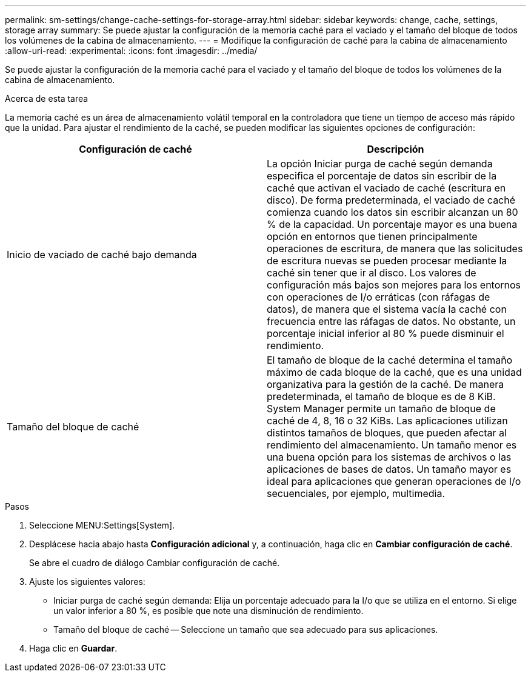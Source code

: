 ---
permalink: sm-settings/change-cache-settings-for-storage-array.html 
sidebar: sidebar 
keywords: change, cache, settings, storage array 
summary: Se puede ajustar la configuración de la memoria caché para el vaciado y el tamaño del bloque de todos los volúmenes de la cabina de almacenamiento. 
---
= Modifique la configuración de caché para la cabina de almacenamiento
:allow-uri-read: 
:experimental: 
:icons: font
:imagesdir: ../media/


[role="lead"]
Se puede ajustar la configuración de la memoria caché para el vaciado y el tamaño del bloque de todos los volúmenes de la cabina de almacenamiento.

.Acerca de esta tarea
La memoria caché es un área de almacenamiento volátil temporal en la controladora que tiene un tiempo de acceso más rápido que la unidad. Para ajustar el rendimiento de la caché, se pueden modificar las siguientes opciones de configuración:

|===
| Configuración de caché | Descripción 


 a| 
Inicio de vaciado de caché bajo demanda
 a| 
La opción Iniciar purga de caché según demanda especifica el porcentaje de datos sin escribir de la caché que activan el vaciado de caché (escritura en disco). De forma predeterminada, el vaciado de caché comienza cuando los datos sin escribir alcanzan un 80 % de la capacidad. Un porcentaje mayor es una buena opción en entornos que tienen principalmente operaciones de escritura, de manera que las solicitudes de escritura nuevas se pueden procesar mediante la caché sin tener que ir al disco. Los valores de configuración más bajos son mejores para los entornos con operaciones de I/o erráticas (con ráfagas de datos), de manera que el sistema vacía la caché con frecuencia entre las ráfagas de datos. No obstante, un porcentaje inicial inferior al 80 % puede disminuir el rendimiento.



 a| 
Tamaño del bloque de caché
 a| 
El tamaño de bloque de la caché determina el tamaño máximo de cada bloque de la caché, que es una unidad organizativa para la gestión de la caché. De manera predeterminada, el tamaño de bloque es de 8 KiB. System Manager permite un tamaño de bloque de caché de 4, 8, 16 o 32 KiBs. Las aplicaciones utilizan distintos tamaños de bloques, que pueden afectar al rendimiento del almacenamiento. Un tamaño menor es una buena opción para los sistemas de archivos o las aplicaciones de bases de datos. Un tamaño mayor es ideal para aplicaciones que generan operaciones de I/o secuenciales, por ejemplo, multimedia.

|===
.Pasos
. Seleccione MENU:Settings[System].
. Desplácese hacia abajo hasta *Configuración adicional* y, a continuación, haga clic en *Cambiar configuración de caché*.
+
Se abre el cuadro de diálogo Cambiar configuración de caché.

. Ajuste los siguientes valores:
+
** Iniciar purga de caché según demanda: Elija un porcentaje adecuado para la I/o que se utiliza en el entorno. Si elige un valor inferior a 80 %, es posible que note una disminución de rendimiento.
** Tamaño del bloque de caché -- Seleccione un tamaño que sea adecuado para sus aplicaciones.


. Haga clic en *Guardar*.

